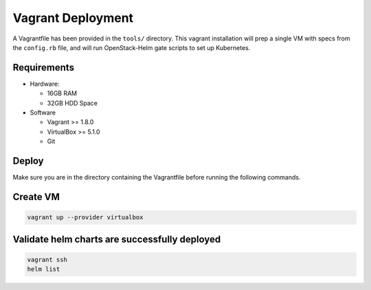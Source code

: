 ==================
Vagrant Deployment
==================

A Vagrantfile has been provided in the ``tools/`` directory.  This
vagrant installation will prep a single VM with specs from the ``config.rb``
file, and will run OpenStack-Helm gate scripts to set up Kubernetes.

Requirements
------------

* Hardware:

  * 16GB RAM
  * 32GB HDD Space

* Software

  * Vagrant >= 1.8.0
  * VirtualBox >= 5.1.0
  * Git

Deploy
------

Make sure you are in the directory containing the Vagrantfile before
running the following commands.

Create VM
---------

.. code:: bash

    vagrant up --provider virtualbox

Validate helm charts are successfully deployed
----------------------------------------------

.. code:: bash

    vagrant ssh
    helm list
